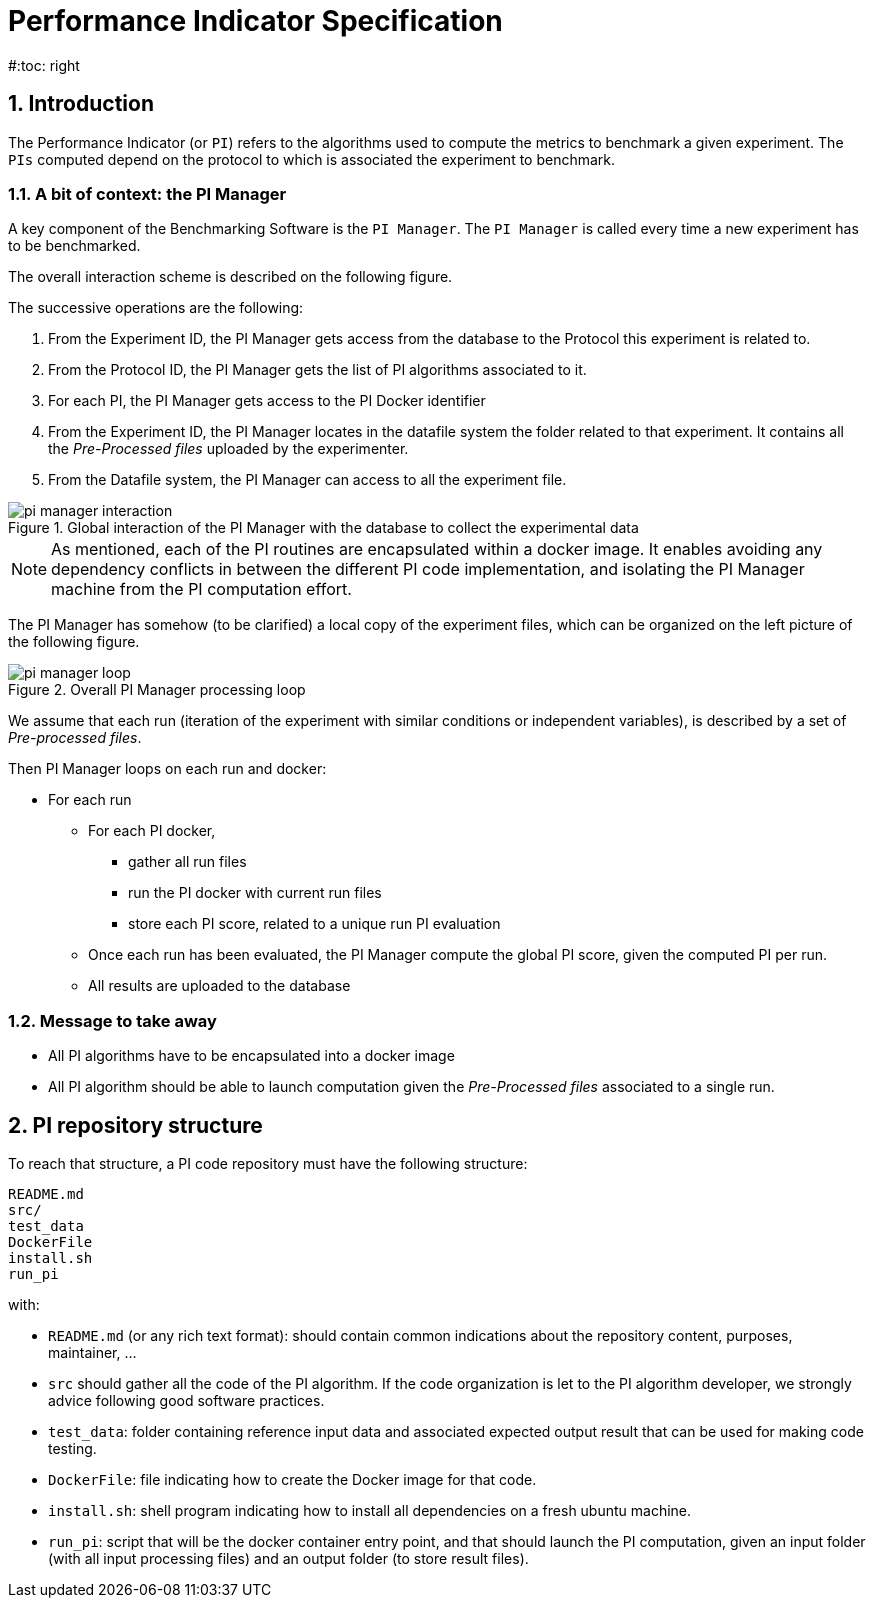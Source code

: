 = Performance Indicator Specification
:source-highlighter: pygments
:pygments-style: emacs
:icons: font
#:toc: right
:linkattrs:
:sectnums:

== Introduction

The Performance Indicator (or `PI`) refers to the algorithms used to compute the metrics to benchmark a given experiment.
The `PIs` computed depend on the protocol to which is associated the experiment to benchmark.

=== A bit of context: the PI Manager

A key component of the Benchmarking Software is the `PI Manager`.
The `PI Manager` is called every time a new experiment has to be benchmarked.

The overall interaction scheme is described on the following figure.

The successive operations are the following:

1. From the Experiment ID,  the PI Manager gets access from the database to the Protocol this experiment is related to.
2. From the Protocol ID, the PI Manager gets the list of PI algorithms associated to it.
3. For each PI, the PI Manager gets access to the PI Docker identifier
4. From the Experiment ID, the PI Manager locates in the datafile system the folder related to that experiment.
   It contains all the _Pre-Processed files_ uploaded by the experimenter.
5. From the Datafile system, the PI Manager can access to all the experiment file.

[[fig:pim_interact]]
.Global interaction of the PI Manager with the database to collect the experimental data
image::img/pi_manager_interaction.png[align=center, title-align=center]

NOTE: As mentioned, each of the PI routines are encapsulated within a docker image.
      It enables avoiding any dependency conflicts in between the different PI code implementation, and isolating the PI Manager machine from the PI computation effort.

The PI Manager has somehow (to be clarified) a local copy of the experiment files, which can be organized on the left picture of the following figure.

[[fig:pim_loop]]
.Overall PI Manager processing loop
image::img/pi_manager_loop.png[align=center, title-align=center]

We assume that each run (iteration of the experiment with similar conditions or independent variables), is described by a set of _Pre-processed files_.

Then PI Manager loops on each run and docker:

* For each run
** For each PI docker,
*** gather all run files
*** run the PI docker with current run files
*** store each PI score, related to a unique run PI evaluation
** Once each run has been evaluated, the PI Manager compute the global PI score, given the computed PI per run.
** All results are uploaded to the database

=== Message to take away

* All PI algorithms have to be encapsulated into a docker image
* All PI algorithm should be able to launch computation given the _Pre-Processed files_ associated to a single run.

== PI repository structure

To reach that structure, a PI code repository must have the following structure:

[source, sh]
----
README.md
src/
test_data
DockerFile
install.sh
run_pi
----

with:

- `README.md` (or any rich text format): should contain common indications about the repository content, purposes, maintainer, ...
- `src` should gather all the code of the PI algorithm.
   If the code organization is let to the PI algorithm developer, we strongly advice following good software practices.
- `test_data`: folder containing reference input data and associated expected output result that can be used for making code testing.
- `DockerFile`: file indicating how to create the Docker image for that code.
- `install.sh`: shell program indicating how to install all dependencies on a fresh ubuntu machine.
- `run_pi`: script that will be the docker container entry point, and that should launch the PI computation, given an input folder (with all input processing files) and an output folder (to store result files).

